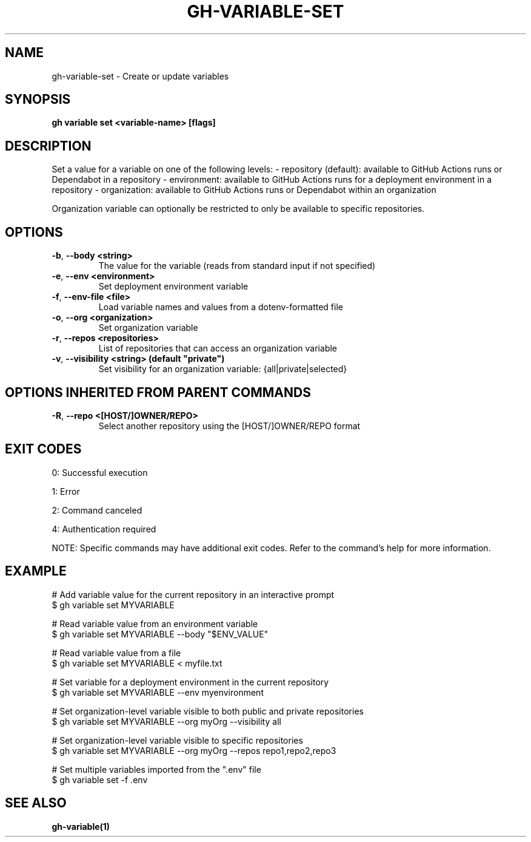 .nh
.TH "GH-VARIABLE-SET" "1" "Jun 2025" "GitHub CLI 2.74.2" "GitHub CLI manual"

.SH NAME
gh-variable-set - Create or update variables


.SH SYNOPSIS
\fBgh variable set <variable-name> [flags]\fR


.SH DESCRIPTION
Set a value for a variable on one of the following levels:
- repository (default): available to GitHub Actions runs or Dependabot in a repository
- environment: available to GitHub Actions runs for a deployment environment in a repository
- organization: available to GitHub Actions runs or Dependabot within an organization

.PP
Organization variable can optionally be restricted to only be available to
specific repositories.


.SH OPTIONS
.TP
\fB-b\fR, \fB--body\fR \fB<string>\fR
The value for the variable (reads from standard input if not specified)

.TP
\fB-e\fR, \fB--env\fR \fB<environment>\fR
Set deployment environment variable

.TP
\fB-f\fR, \fB--env-file\fR \fB<file>\fR
Load variable names and values from a dotenv-formatted file

.TP
\fB-o\fR, \fB--org\fR \fB<organization>\fR
Set organization variable

.TP
\fB-r\fR, \fB--repos\fR \fB<repositories>\fR
List of repositories that can access an organization variable

.TP
\fB-v\fR, \fB--visibility\fR \fB<string> (default "private")\fR
Set visibility for an organization variable: {all|private|selected}


.SH OPTIONS INHERITED FROM PARENT COMMANDS
.TP
\fB-R\fR, \fB--repo\fR \fB<[HOST/]OWNER/REPO>\fR
Select another repository using the [HOST/]OWNER/REPO format


.SH EXIT CODES
0: Successful execution

.PP
1: Error

.PP
2: Command canceled

.PP
4: Authentication required

.PP
NOTE: Specific commands may have additional exit codes. Refer to the command's help for more information.


.SH EXAMPLE
.EX
# Add variable value for the current repository in an interactive prompt
$ gh variable set MYVARIABLE

# Read variable value from an environment variable
$ gh variable set MYVARIABLE --body "$ENV_VALUE"

# Read variable value from a file
$ gh variable set MYVARIABLE < myfile.txt

# Set variable for a deployment environment in the current repository
$ gh variable set MYVARIABLE --env myenvironment

# Set organization-level variable visible to both public and private repositories
$ gh variable set MYVARIABLE --org myOrg --visibility all

# Set organization-level variable visible to specific repositories
$ gh variable set MYVARIABLE --org myOrg --repos repo1,repo2,repo3

# Set multiple variables imported from the ".env" file
$ gh variable set -f .env

.EE


.SH SEE ALSO
\fBgh-variable(1)\fR
